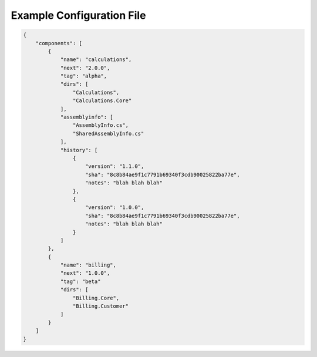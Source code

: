 Example Configuration File
==========================

.. code-block:: json

    {
        "components": [
            {
                "name": "calculations",
                "next": "2.0.0",
                "tag": "alpha",
                "dirs": [
                    "Calculations",
                    "Calculations.Core"
                ],
                "assemblyinfo": [
                    "AssemblyInfo.cs",
                    "SharedAssemblyInfo.cs"
                ],
                "history": [
                    {
                        "version": "1.1.0",
                        "sha": "8c8b84ae9f1c7791b69340f3cdb90025822ba77e",
                        "notes": "blah blah blah"
                    },
                    {
                        "version": "1.0.0",
                        "sha": "8c8b84ae9f1c7791b69340f3cdb90025822ba77e",
                        "notes": "blah blah blah"
                    }
                ]
            },
            {
                "name": "billing",
                "next": "1.0.0",
                "tag": "beta"
                "dirs": [
                    "Billing.Core",
                    "Billing.Customer"
                ]
            }
        ]
    }
